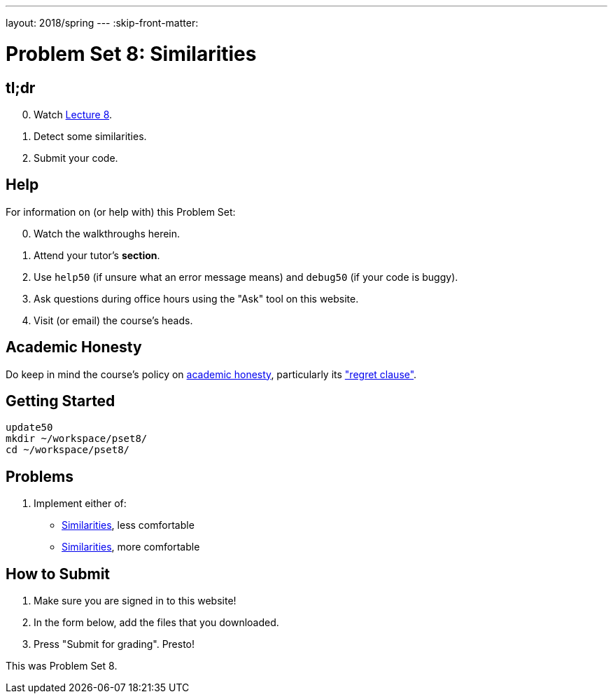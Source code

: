 ---
layout: 2018/spring
---
:skip-front-matter:

= Problem Set 8: Similarities

== tl;dr

[start=0]
. Watch link:/lectures/lecture-8[Lecture 8].
. Detect some similarities.
. Submit your code.

== Help

For information on (or help with) this Problem Set:

[start=0]
. Watch the walkthroughs herein.
. Attend your tutor's *section*.
. Use `help50` (if unsure what an error message means) and `debug50` (if your code is buggy).
. Ask questions during office hours using the "Ask" tool on this website.
. Visit (or email) the course's heads.

== Academic Honesty

Do keep in mind the course's policy on link:/#academic_honesty[academic honesty], particularly its link:/#regret["regret clause"].

== Getting Started

[source]
----
update50
mkdir ~/workspace/pset8/
cd ~/workspace/pset8/
----

== Problems

. Implement either of:
+
--
* link:/problems/similarities_less/[Similarities], less comfortable
* link:/problems/similarities_more/[Similarities], more comfortable
--

== How to Submit

. Make sure you are signed in to this website!
. In the form below, add the files that you downloaded.
. Press "Submit for grading". Presto!

This was Problem Set 8.
